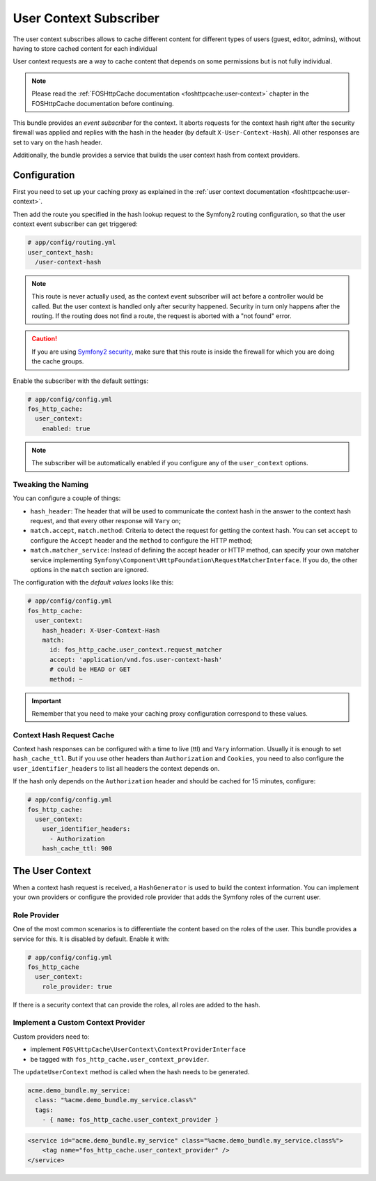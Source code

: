 User Context Subscriber
=======================

The user context subscribes allows to cache different content for different
types of users (guest, editor, admins), without having to store cached content
for each individual

User context requests are a way to cache content that depends on some
permissions but is not fully individual.

.. note::

    Please read the :ref:`FOSHttpCache documentation <foshttpcache:user-context>`
    chapter in the FOSHttpCache documentation before continuing.

This bundle provides an *event subscriber* for the context. It aborts
requests for the context hash right after the security firewall was applied and
replies with the hash in the header (by default ``X-User-Context-Hash``). All
other responses are set to vary on the hash header.

Additionally, the bundle provides a service that builds the user context hash
from context providers.

Configuration
-------------

First you need to set up your caching proxy as explained in the
:ref:`user context documentation <foshttpcache:user-context>`.

Then add the route you specified in the hash lookup request to the Symfony2
routing configuration, so that the user context event subscriber can get
triggered:

.. code-block:: yaml

    # app/config/routing.yml
    user_context_hash:
      /user-context-hash

.. note::

    This route is never actually used, as the context event subscriber will act
    before a controller would be called. But the user context is handled only
    after security happened. Security in turn only happens after the routing.
    If the routing does not find a route, the request is aborted with a "not
    found" error.

.. caution::

    If you are using `Symfony2 security <http://symfony.com/doc/current/book/security.html>`_,
    make sure that this route is inside the firewall for which you are doing
    the cache groups.

Enable the subscriber with the default settings:

.. code-block:: yaml

    # app/config/config.yml
    fos_http_cache:
      user_context:
        enabled: true

.. note::

    The subscriber will be automatically enabled if you configure any of the
    ``user_context`` options.

Tweaking the Naming
~~~~~~~~~~~~~~~~~~~

You can configure a couple of things:

* ``hash_header``: The header that will be used to communicate the context hash
  in the answer to the context hash request, and that every other response will
  ``Vary`` on;
* ``match.accept``, ``match.method``: Criteria to detect the request for getting
  the context hash. You can set ``accept`` to configure the ``Accept`` header and
  the ``method`` to configure the HTTP method;
* ``match.matcher_service``: Instead of defining the accept header or HTTP
  method, can specify your own matcher service implementing
  ``Symfony\Component\HttpFoundation\RequestMatcherInterface``. If you do, the
  other options in the ``match`` section are ignored.

The configuration with the *default values* looks like this:

.. code-block:: yaml

    # app/config/config.yml
    fos_http_cache:
      user_context:
        hash_header: X-User-Context-Hash
        match:
          id: fos_http_cache.user_context.request_matcher
          accept: 'application/vnd.fos.user-context-hash'
          # could be HEAD or GET
          method: ~

.. important::

    Remember that you need to make your caching proxy configuration correspond
    to these values.

Context Hash Request Cache
~~~~~~~~~~~~~~~~~~~~~~~~~~

Context hash responses can be configured with a time to live (ttl) and ``Vary``
information. Usually it is enough to set ``hash_cache_ttl``. But if you use other
headers than ``Authorization`` and ``Cookies``, you need to also configure the
``user_identifier_headers`` to list all headers the context depends on.

If the hash only depends on the ``Authorization`` header and should be cached for
15 minutes, configure:

.. code-block:: yaml

    # app/config/config.yml
    fos_http_cache:
      user_context:
        user_identifier_headers:
          - Authorization
        hash_cache_ttl: 900

The User Context
----------------

When a context hash request is received, a ``HashGenerator`` is used to build
the context information. You can implement your own providers or configure the
provided role provider that adds the Symfony roles of the current user.

Role Provider
~~~~~~~~~~~~~

One of the most common scenarios is to differentiate the content based on the
roles of the user. This bundle provides a service for this. It is disabled by
default. Enable it with:

.. code-block:: yaml

    # app/config/config.yml
    fos_http_cache
      user_context:
        role_provider: true

If there is a security context that can provide the roles, all roles are added
to the hash.

Implement a Custom Context Provider
~~~~~~~~~~~~~~~~~~~~~~~~~~~~~~~~~~~

Custom providers need to:

* implement ``FOS\HttpCache\UserContext\ContextProviderInterface``
* be tagged with ``fos_http_cache.user_context_provider``.

The ``updateUserContext`` method is called when the hash needs to be generated.

.. code-block:: yaml

    acme.demo_bundle.my_service:
      class: "%acme.demo_bundle.my_service.class%"
      tags:
        - { name: fos_http_cache.user_context_provider }

.. code-block:: xml

    <service id="acme.demo_bundle.my_service" class="%acme.demo_bundle.my_service.class%">
        <tag name="fos_http_cache.user_context_provider" />
    </service>
